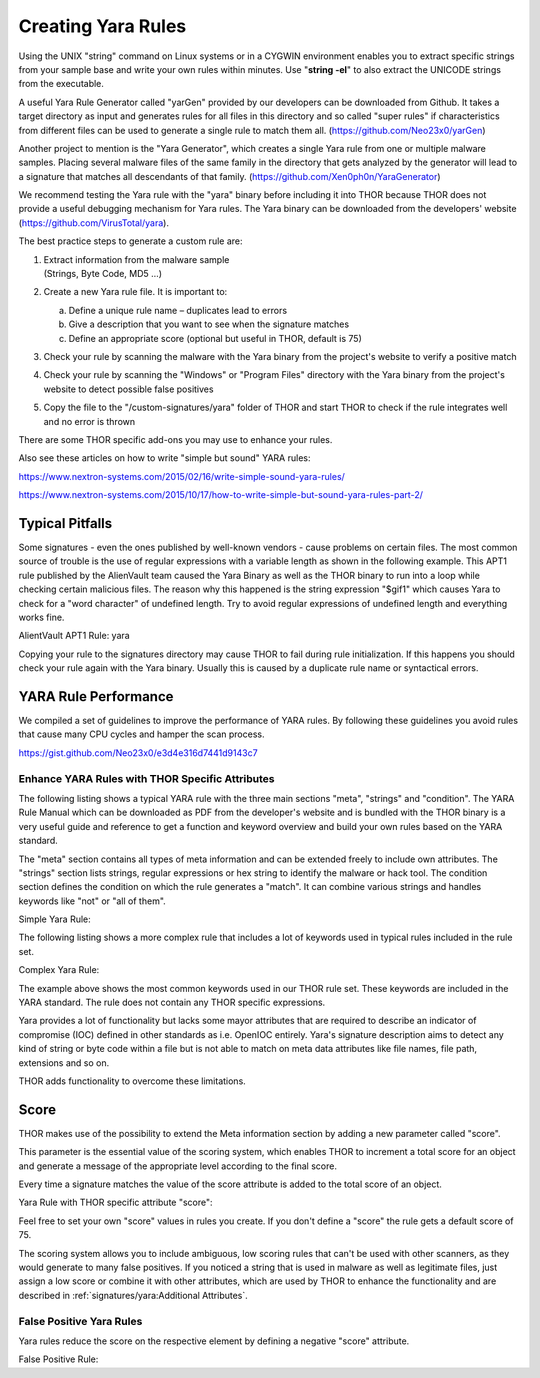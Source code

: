 .. Index:: Creating Yara Rules

Creating Yara Rules
===================

Using the UNIX "string" command on Linux systems or in a CYGWIN
environment enables you to extract specific strings from your sample
base and write your own rules within minutes. Use "**string -el**" to
also extract the UNICODE strings from the executable.

A useful Yara Rule Generator called "yarGen" provided by our
developers can be downloaded from Github. It takes a target directory
as input and generates rules for all files in this directory and so
called "super rules" if characteristics from different files can be
used to generate a single rule to match them all. (https://github.com/Neo23x0/yarGen)

Another project to mention is the "Yara Generator", which creates a
single Yara rule from one or multiple malware samples. Placing several
malware files of the same family in the directory that gets analyzed by
the generator will lead to a signature that matches all descendants of
that family. (https://github.com/Xen0ph0n/YaraGenerator)

We recommend testing the Yara rule with the "yara" binary before
including it into THOR because THOR does not provide a useful debugging
mechanism for Yara rules. The Yara binary can be downloaded from the
developers' website (https://github.com/VirusTotal/yara).

The best practice steps to generate a custom rule are:

1. | Extract information from the malware sample
   | (Strings, Byte Code, MD5 …)

2. Create a new Yara rule file. It is important to:

   a. Define a unique rule name – duplicates lead to errors

   b. Give a description that you want to see when the signature matches

   c. Define an appropriate score (optional but useful in THOR, default is 75)

3. Check your rule by scanning the malware with the Yara binary from
   the project's website to verify a positive match

4. Check your rule by scanning the "Windows" or "Program Files"
   directory with the Yara binary from the project's website to detect
   possible false positives

5. Copy the file to the "/custom-signatures/yara" folder of THOR and
   start THOR to check if the rule integrates well and no error is
   thrown

There are some THOR specific add-ons you may use to enhance your rules.

Also see these articles on how to write "simple but sound" YARA rules:

https://www.nextron-systems.com/2015/02/16/write-simple-sound-yara-rules/

https://www.nextron-systems.com/2015/10/17/how-to-write-simple-but-sound-yara-rules-part-2/

Typical Pitfalls
****************

Some signatures - even the ones published by well-known vendors - cause
problems on certain files. The most common source of trouble is the use
of regular expressions with a variable length as shown in the following
example. This APT1 rule published by the AlienVault team caused the Yara
Binary as well as the THOR binary to run into a loop while checking
certain malicious files. The reason why this happened is the string
expression "$gif1" which causes Yara to check for a "word character" of
undefined length. Try to avoid regular expressions of undefined length
and everything works fine.

AlientVault APT1 Rule: yara

.. code-block:: yara
   :linenos:
   :emphasize-lines: 7

    rule APT1_WEBC2_TABLE {
        meta:
             author = "AlienVault Labs"
        strings:
             $msg1 = "Fail To Execute The Command" wide ascii
             $msg2 = "Execute The Command Successfully" wide
             $gif1 = /\w+\.gif/
             $gif2 = "GIF89" wide ascii
        condition:
             3 of them
    }

Copying your rule to the signatures directory may cause THOR to fail
during rule initialization. If this happens you should check your rule
again with the Yara binary. Usually this is caused by a duplicate rule
name or syntactical errors.

YARA Rule Performance
*********************

We compiled a set of guidelines to improve the performance of YARA
rules. By following these guidelines you avoid rules that cause many CPU
cycles and hamper the scan process.

https://gist.github.com/Neo23x0/e3d4e316d7441d9143c7

Enhance YARA Rules with THOR Specific Attributes
^^^^^^^^^^^^^^^^^^^^^^^^^^^^^^^^^^^^^^^^^^^^^^^^

The following listing shows a typical YARA rule with the three main
sections "meta", "strings" and "condition". The YARA Rule Manual which
can be downloaded as PDF from the developer's website and is bundled
with the THOR binary is a very useful guide and reference to get a
function and keyword overview and build your own rules based on the YARA
standard.

The "meta" section contains all types of meta information and can be
extended freely to include own attributes. The "strings" section lists
strings, regular expressions or hex string to identify the malware or
hack tool. The condition section defines the condition on which the rule
generates a "match". It can combine various strings and handles keywords
like "not" or "all of them".

Simple Yara Rule:

.. code-block:: yara
   :linenos:

   rule simple_demo_rule_1 {
        meta:
             description = "Demo Rule"
        strings:
             $a1 = "EICAR-STANDARD-ANTIVIRUS-TEST-FILE"
        condition:
             $a1
   }

The following listing shows a more complex rule that includes a lot of
keywords used in typical rules included in the rule set.

Complex Yara Rule:

.. code-block:: yara
   :linenos:

   rule complex_demo_rule_1 {
       meta:
            description = "Demo Rule"
       strings:
            $a1 = "EICAR-STANDARD-ANTIVIRUS-TEST-FILE"
            $a2 = "li0n" fullword
            $a3 = /msupdate\.(exe|dll)/ nocase
            $a4 = { 00 45 9A ?? 00 00 00 AA }
            $fp = "MSWORD"
       condition:
            1 of ($a*) and not $fp
   }

The example above shows the most common keywords used in our THOR rule
set. These keywords are included in the YARA standard. The rule does not
contain any THOR specific expressions.

Yara provides a lot of functionality but lacks some mayor attributes
that are required to describe an indicator of compromise (IOC) defined
in other standards as i.e. OpenIOC entirely. Yara's signature
description aims to detect any kind of string or byte code within a file
but is not able to match on meta data attributes like file names, file
path, extensions and so on.

THOR adds functionality to overcome these limitations.

Score
*****

THOR makes use of the possibility to extend the Meta information section
by adding a new parameter called "score".

This parameter is the essential value of the scoring system, which
enables THOR to increment a total score for an object and generate a
message of the appropriate level according to the final score.

Every time a signature matches the value of the score attribute is added
to the total score of an object.

Yara Rule with THOR specific attribute "score":

.. code-block:: yara
   :linenos:

   rule demo_rule_score {
       meta:
            description = "Demo Rule"
            score = 80
       strings:
            $a1 = "EICAR-STANDARD-ANTIVIRUS-TEST-FILE"
            $a2 = "honkers" fullword
       condition:
            1 of them
   }

Feel free to set your own "score" values in rules you create. If you
don't define a "score" the rule gets a default score of 75.

The scoring system allows you to include ambiguous, low scoring rules
that can't be used with other scanners, as they would generate to many
false positives. If you noticed a string that is used in malware as well
as legitimate files, just assign a low score or combine it with other
attributes, which are used by THOR to enhance the functionality and are
described in :ref:`signatures/yara:Additional Attributes`.

False Positive Yara Rules
^^^^^^^^^^^^^^^^^^^^^^^^^

Yara rules reduce the score on the respective element by defining a
negative "score" attribute.

False Positive Rule:

.. code-block:: yara
   :linenos:

   rule FalsePositive_AVSig1 {
        meta:
             description = "Match on McAfee Signature Files"
             score = -50
        strings:
             $s1 = "%%%McAfee-Signature%%%"
        condition:
             1 of them
   }
